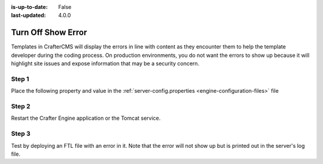 :is-up-to-date: False
:last-updated: 4.0.0


===================
Turn Off Show Error
===================

Templates in CrafterCMS will display the errors in line with content as they encounter them to help the template developer during the coding process. On production environments, you do not want the errors to show up because it will highlight site issues and expose information that may be a security concern.

------
Step 1
------

Place the following property and value in the :ref:`server-config.properties <engine-configuration-files>` file

.. code-block:: properties
    :caption: *CRAFTER_HOME/bin/apache-tomcat/shared/classes/crafter/engine/extension/server-config.properties*

	crafter.engine.template.error.displayInView=false

------
Step 2
------

Restart the Crafter Engine application or the Tomcat service.

------
Step 3
------

Test by deploying an FTL file with an error in it.
Note that the error will not show up but is printed out in the server's log file.
